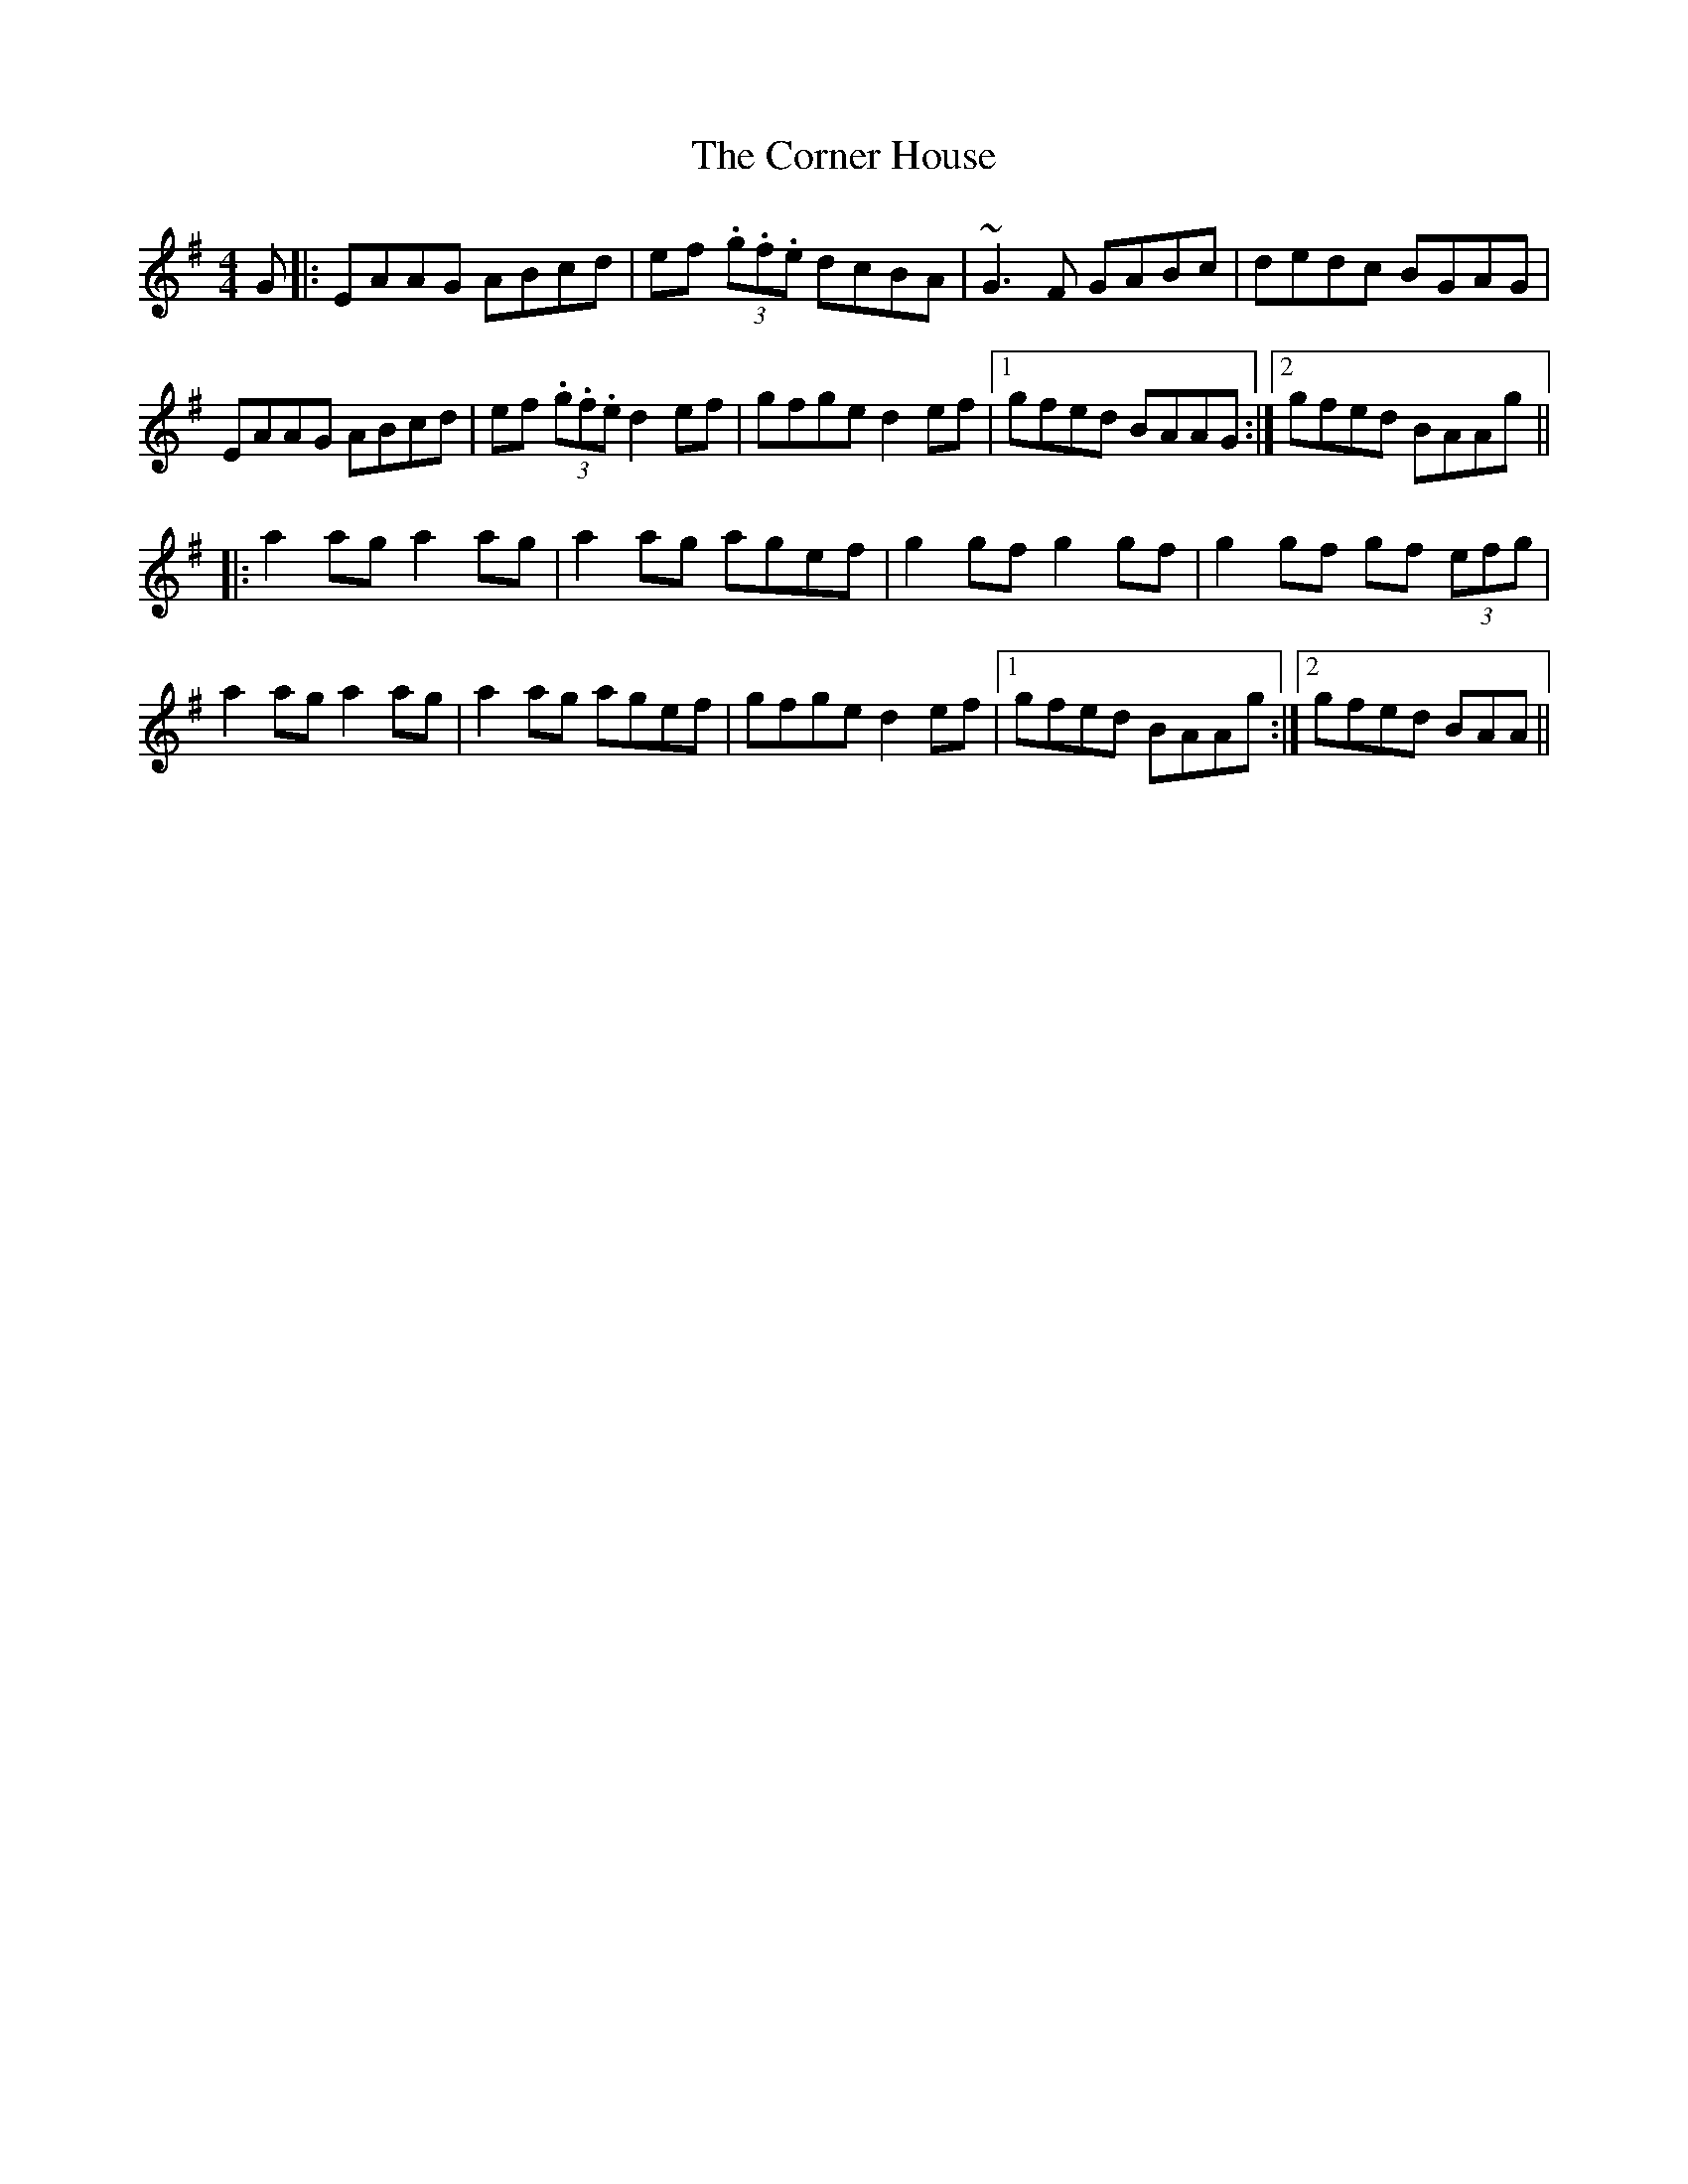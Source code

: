 X: 8283
T: Corner House, The
R: reel
M: 4/4
K: Adorian
G|:EAAG ABcd|ef (3.g.f.e dcBA|~G3F GABc|dedc BGAG|
EAAG ABcd|ef (3.g.f.e d2ef|gfge d2ef|1 gfed BAAG:|2 gfed BAAg||
|:a2ag a2ag|a2ag agef|g2gf g2gf|g2gf gf (3efg|
a2ag a2ag|a2ag agef|gfge d2ef|1 gfed BAAg:|2 gfed BAA||

